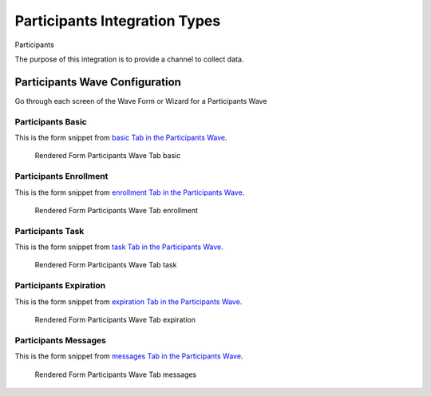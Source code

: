 .. This file was automatically generated from SCRIPT_NAME -- do not modify it except to change the relevant twig file!

..  _Participants_integration_type:

Participants Integration Types
=======================================
Participants

The purpose of this integration is to provide a channel to collect data.


Participants Wave Configuration
------------------------

Go through each screen of the Wave Form or Wizard for a Participants Wave

Participants Basic
^^^^^^^^^^^^^^^^^^^^^^^^^^^^^^^^^^^^^^^^^^^^^^^^^^^^^^^^^^

This is the form snippet from `basic Tab in the Participants Wave
<http://behattest.stagingsurvos.com/waves/dummy/Participants#basic>`_.

.. figure::  /images/modules/stay_Participants_basic.png

   Rendered Form Participants Wave Tab basic

.. raw:: html

    <div class="wy-table-responsive">
    <table border="1" class="docutils">
        <colgroup>
        <col width="15%">
        <col width="25%">
        <col width="60%">
        </colgroup>
        <thead valign="bottom">
            <tr class="row-odd">
                <th class="head">Field</th>
                <th class="head">Info</th>
                <th class="head">Description</th>
            </tr>
        </thead>
        <tbody valign="top">
                                    <tr class="row-odd">
                <th class="head">
                    Protocol                </th>
                <td>
                                            <b>Type</b>: mixed
                                    </td>
                <td>
                                    </td>
            </tr>
                                    <tr class="row-even">
                <th class="head">
                    description                </th>
                <td>
                                            <b>Type</b>: text                            <br>
                        <b>Required</b>: No<br>
                                                                                    </td>
                <td>
                                    </td>
            </tr>
                                    <tr class="row-odd">
                <th class="head">
                    integrationTypeCode                </th>
                <td>
                                            <b>Type</b>: string(16)                            <br>
                        <b>Required</b>: No<br>
                                                                                    </td>
                <td>
                                    </td>
            </tr>
                                    <tr class="row-even">
                <th class="head">
                    Survey Channel                </th>
                <td>
                                            <b>Type</b>: mixed
                                    </td>
                <td>
                    How will the survey happen?                </td>
            </tr>
                                    <tr class="row-odd">
                <th class="head">
                    Dedicated Channel                </th>
                <td>
                                            <b>Type</b>: mixed
                                    </td>
                <td>
                    Deactivate previous waves using this channel                </td>
            </tr>
                                    <tr class="row-even">
                <th class="head">
                    scheduleType                </th>
                <td>
                                            <b>Type</b>: mixed
                                    </td>
                <td>
                                    </td>
            </tr>
                                    <tr class="row-odd">
                <th class="head">
                    Trigger                </th>
                <td>
                                            <b>Type</b>: text                            <br>
                        <b>Required</b>: No<br>
                                                                                    </td>
                <td>
                    Key word to trigger self-initiated survey                </td>
            </tr>
                                    <tr class="row-even">
                <th class="head">
                    Prompt Channel                </th>
                <td>
                                            <b>Type</b>: mixed
                                    </td>
                <td>
                    How will the prompting happen?  Leave empty if same as survey                </td>
            </tr>
                                    <tr class="row-odd">
                <th class="head">
                    Response Channel                </th>
                <td>
                                            <b>Type</b>: mixed
                                    </td>
                <td>
                    Channel for response, if different than primary channel (e.g. API)                </td>
            </tr>
                                    <tr class="row-even">
                <th class="head">
                    marking                </th>
                <td>
                                            <b>Type</b>: mixed
                                    </td>
                <td>
                                    </td>
            </tr>
                                    <tr class="row-odd">
                <th class="head">
                    Schedule                </th>
                <td>
                                            <b>Type</b>: text                            <br>
                        <b>Required</b>: No<br>
                                                                                    </td>
                <td>
                    help_block_schedule_configuration                </td>
            </tr>
                                    <tr class="row-even">
                <th class="head">
                    Scheduling Conditions                </th>
                <td>
                                            <b>Type</b>: text                            <br>
                        <b>Required</b>: No<br>
                                                                                    </td>
                <td>
                    Only schedule when these conditions are met, e.g. dayOfWeek in ['Mon','Wed','Fri'] and dayOfMonth != 22
                                Fields: dayOfWeek (.e.g Mon), month (e.g. Jan), dayOfMonth (e.g. 15)                </td>
            </tr>
                                    <tr class="row-odd">
                <th class="head">
                    Start Date                </th>
                <td>
                                            <b>Type</b>: mixed
                                    </td>
                <td>
                    Starting date of the protocol, when surveys are scheduled / accepted.                </td>
            </tr>
                                    <tr class="row-even">
                <th class="head">
                    Relative To Start Date                </th>
                <td>
                                            <b>Type</b>: integer                            <br>
                        <b>Required</b>: Yes<br>
                                                                                    </td>
                <td>
                    +1 for starting the next day                </td>
            </tr>
                                    <tr class="row-odd">
                <th class="head">
                    Specific Start Date                </th>
                <td>
                                            <b>Type</b>: mixed
                                    </td>
                <td>
                    Only if type is set to specific, otherwise calculated                </td>
            </tr>
                                    <tr class="row-even">
                <th class="head">
                    Completion Threshold                </th>
                <td>
                                            <b>Type</b>: text                            <br>
                        <b>Required</b>: No<br>
                                                                                    </td>
                <td>
                    Minimum completed prompt percentage to mark as Complete                </td>
            </tr>
                                    <tr class="row-odd">
                <th class="head">
                    Notes                </th>
                <td>
                                            <b>Type</b>: text                            <br>
                        <b>Required</b>: No<br>
                                                                                    </td>
                <td>
                                    </td>
            </tr>
                                    <tr class="row-even">
                <th class="head">
                    Allow in Observe                </th>
                <td>
                                            <b>Type</b>: boolean                            <br>
                        <b>Required</b>: No<br>
                                                                                    </td>
                <td>
                    Send link to web-based survey                </td>
            </tr>
                                    <tr class="row-odd">
                <th class="head">
                    Publish Conditions                </th>
                <td>
                                            <b>Type</b>: text                            <br>
                        <b>Required</b>: No<br>
                                                                                    </td>
                <td>
                    In addition to the Source Channel Filter                </td>
            </tr>
                    </tbody>
    </table>
    </div>


Participants Enrollment
^^^^^^^^^^^^^^^^^^^^^^^^^^^^^^^^^^^^^^^^^^^^^^^^^^^^^^^^^^

This is the form snippet from `enrollment Tab in the Participants Wave
<http://behattest.stagingsurvos.com/waves/dummy/Participants#enrollment>`_.

.. figure::  /images/modules/stay_Participants_enrollment.png

   Rendered Form Participants Wave Tab enrollment

.. raw:: html

    <div class="wy-table-responsive">
    <table border="1" class="docutils">
        <colgroup>
        <col width="15%">
        <col width="25%">
        <col width="60%">
        </colgroup>
        <thead valign="bottom">
            <tr class="row-odd">
                <th class="head">Field</th>
                <th class="head">Info</th>
                <th class="head">Description</th>
            </tr>
        </thead>
        <tbody valign="top">
                    </tbody>
    </table>
    </div>


Participants Task
^^^^^^^^^^^^^^^^^^^^^^^^^^^^^^^^^^^^^^^^^^^^^^^^^^^^^^^^^^

This is the form snippet from `task Tab in the Participants Wave
<http://behattest.stagingsurvos.com/waves/dummy/Participants#task>`_.

.. figure::  /images/modules/stay_Participants_task.png

   Rendered Form Participants Wave Tab task

.. raw:: html

    <div class="wy-table-responsive">
    <table border="1" class="docutils">
        <colgroup>
        <col width="15%">
        <col width="25%">
        <col width="60%">
        </colgroup>
        <thead valign="bottom">
            <tr class="row-odd">
                <th class="head">Field</th>
                <th class="head">Info</th>
                <th class="head">Description</th>
            </tr>
        </thead>
        <tbody valign="top">
                                    <tr class="row-odd">
                <th class="head">
                    Task Title                </th>
                <td>
                                            <b>Type</b>: text                            <br>
                        <b>Required</b>: No<br>
                                                                                    </td>
                <td>
                    Public title                </td>
            </tr>
                                    <tr class="row-even">
                <th class="head">
                    Description                </th>
                <td>
                                            <b>Type</b>: text                            <br>
                        <b>Required</b>: No<br>
                                                                                    </td>
                <td>
                    Public description of this task                </td>
            </tr>
                                    <tr class="row-odd">
                <th class="head">
                    Deployment Keywords                </th>
                <td>
                                            <b>Type</b>: text                            <br>
                        <b>Required</b>: No<br>
                                                                                    </td>
                <td>
                    Keywords make searching for jobs easier                </td>
            </tr>
                    </tbody>
    </table>
    </div>


Participants Expiration
^^^^^^^^^^^^^^^^^^^^^^^^^^^^^^^^^^^^^^^^^^^^^^^^^^^^^^^^^^

This is the form snippet from `expiration Tab in the Participants Wave
<http://behattest.stagingsurvos.com/waves/dummy/Participants#expiration>`_.

.. figure::  /images/modules/stay_Participants_expiration.png

   Rendered Form Participants Wave Tab expiration

.. raw:: html

    <div class="wy-table-responsive">
    <table border="1" class="docutils">
        <colgroup>
        <col width="15%">
        <col width="25%">
        <col width="60%">
        </colgroup>
        <thead valign="bottom">
            <tr class="row-odd">
                <th class="head">Field</th>
                <th class="head">Info</th>
                <th class="head">Description</th>
            </tr>
        </thead>
        <tbody valign="top">
                                    <tr class="row-odd">
                <th class="head">
                    Time before expiration                </th>
                <td>
                                            <b>Type</b>: integer                            <br>
                        <b>Required</b>: No<br>
                                                                                    </td>
                <td>
                                    </td>
            </tr>
                                    <tr class="row-even">
                <th class="head">
                    Number of Reminders before Expiration                </th>
                <td>
                                            <b>Type</b>: integer                            <br>
                        <b>Required</b>: No<br>
                                                                                    </td>
                <td>
                    If 0, no reminders                </td>
            </tr>
                                    <tr class="row-odd">
                <th class="head">
                    Maximum response time                </th>
                <td>
                                            <b>Type</b>: integer                            <br>
                        <b>Required</b>: No<br>
                                                                                    </td>
                <td>
                    Time allowed after first response before marking as abandoned (eg, 5m, 3h, 2d)                </td>
            </tr>
                                    <tr class="row-even">
                <th class="head">
                    Number of warnings                </th>
                <td>
                                            <b>Type</b>: integer                            <br>
                        <b>Required</b>: No<br>
                                                                                    </td>
                <td>
                    Once responding, number of warnings before marking as abandoned                </td>
            </tr>
                                    <tr class="row-odd">
                <th class="head">
                    Minimum Time Between Same Surveys                </th>
                <td>
                                            <b>Type</b>: integer                            <br>
                        <b>Required</b>: No<br>
                                                                                    </td>
                <td>
                    Delay surveys if necessary by this amount  (eg, 5m, 3h, 2d)                </td>
            </tr>
                    </tbody>
    </table>
    </div>


Participants Messages
^^^^^^^^^^^^^^^^^^^^^^^^^^^^^^^^^^^^^^^^^^^^^^^^^^^^^^^^^^

This is the form snippet from `messages Tab in the Participants Wave
<http://behattest.stagingsurvos.com/waves/dummy/Participants#messages>`_.

.. figure::  /images/modules/stay_Participants_messages.png

   Rendered Form Participants Wave Tab messages

.. raw:: html

    <div class="wy-table-responsive">
    <table border="1" class="docutils">
        <colgroup>
        <col width="15%">
        <col width="25%">
        <col width="60%">
        </colgroup>
        <thead valign="bottom">
            <tr class="row-odd">
                <th class="head">Field</th>
                <th class="head">Info</th>
                <th class="head">Description</th>
            </tr>
        </thead>
        <tbody valign="top">
                                    <tr class="row-odd">
                <th class="head">
                    welcome                </th>
                <td>
                                            <b>Type</b>: boolean                            <br>
                        <b>Required</b>: No<br>
                                                                                    </td>
                <td>
                    Welcome!                </td>
            </tr>
                                    <tr class="row-even">
                <th class="head">
                    welcome                </th>
                <td>
                                            <b>Type</b>: text                            <br>
                        <b>Required</b>: No<br>
                                                                                    </td>
                <td>
                    welcome Custom Message                </td>
            </tr>
                                    <tr class="row-odd">
                <th class="head">
                    taskEnd                </th>
                <td>
                                            <b>Type</b>: boolean                            <br>
                        <b>Required</b>: No<br>
                                                                                    </td>
                <td>
                    The task has ended.                </td>
            </tr>
                                    <tr class="row-even">
                <th class="head">
                    taskEnd                </th>
                <td>
                                            <b>Type</b>: text                            <br>
                        <b>Required</b>: No<br>
                                                                                    </td>
                <td>
                    taskEnd Custom Message                </td>
            </tr>
                                    <tr class="row-odd">
                <th class="head">
                    prompt                </th>
                <td>
                                            <b>Type</b>: boolean                            <br>
                        <b>Required</b>: No<br>
                                                                                    </td>
                <td>
                    Time to take your survey!                </td>
            </tr>
                                    <tr class="row-even">
                <th class="head">
                    prompt                </th>
                <td>
                                            <b>Type</b>: text                            <br>
                        <b>Required</b>: No<br>
                                                                                    </td>
                <td>
                    prompt Custom Message                </td>
            </tr>
                                    <tr class="row-odd">
                <th class="head">
                    end                </th>
                <td>
                                            <b>Type</b>: boolean                            <br>
                        <b>Required</b>: No<br>
                                                                                    </td>
                <td>
                    The assignment has ended.                </td>
            </tr>
                                    <tr class="row-even">
                <th class="head">
                    end                </th>
                <td>
                                            <b>Type</b>: text                            <br>
                        <b>Required</b>: No<br>
                                                                                    </td>
                <td>
                    end Custom Message                </td>
            </tr>
                                    <tr class="row-odd">
                <th class="head">
                    expiration                </th>
                <td>
                                            <b>Type</b>: boolean                            <br>
                        <b>Required</b>: No<br>
                                                                                    </td>
                <td>
                    The assignment has expired                </td>
            </tr>
                                    <tr class="row-even">
                <th class="head">
                    expiration                </th>
                <td>
                                            <b>Type</b>: text                            <br>
                        <b>Required</b>: No<br>
                                                                                    </td>
                <td>
                    expiration Custom Message                </td>
            </tr>
                                    <tr class="row-odd">
                <th class="head">
                    reminder                </th>
                <td>
                                            <b>Type</b>: mixed
                                    </td>
                <td>
                    Please start your survey.                </td>
            </tr>
                                    <tr class="row-even">
                <th class="head">
                    reminder                </th>
                <td>
                                            <b>Type</b>: text                            <br>
                        <b>Required</b>: No<br>
                                                                                    </td>
                <td>
                    reminder Custom Message                </td>
            </tr>
                                    <tr class="row-odd">
                <th class="head">
                    warning                </th>
                <td>
                                            <b>Type</b>: mixed
                                    </td>
                <td>
                    You have {{ assignment.remainingTimeDisplay}} remaining.                </td>
            </tr>
                                    <tr class="row-even">
                <th class="head">
                    warning                </th>
                <td>
                                            <b>Type</b>: text                            <br>
                        <b>Required</b>: No<br>
                                                                                    </td>
                <td>
                    warning Custom Message                </td>
            </tr>
                    </tbody>
    </table>
    </div>


